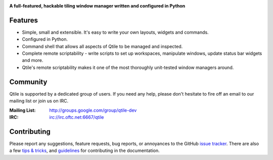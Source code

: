 |logo|

**A full-featured, hackable tiling window manager written and configured in Python**

|website| |pypi| |travis| |rtd| |coveralls| |license|

Features
========

* Simple, small and extensible. It's easy to write your own layouts,
  widgets and commands.
* Configured in Python.
* Command shell that allows all aspects of Qtile to be managed and
  inspected.
* Complete remote scriptability - write scripts to set up workspaces,
  manipulate windows, update status bar widgets and more.
* Qtile's remote scriptability makes it one of the most thoroughly
  unit-tested window managers around.

Community
=========

Qtile is supported by a dedicated group of users. If you need any help, please
don't hesitate to fire off an email to our mailing list or join us on IRC.

:Mailing List: http://groups.google.com/group/qtile-dev
:IRC: irc://irc.oftc.net:6667/qtile

Contributing
============

Please report any suggestions, feature requests, bug reports, or annoyances to
the GitHub `issue tracker`_. There are also a few `tips & tricks`_,
and `guidelines`_ for contributing in the documentation.

.. _`issue tracker`: https://github.com/qtile/qtile/issues
.. _`tips & tricks`: http://docs.qtile.org/en/latest/manual/hacking.html
.. _`guidelines`: http://docs.qtile.org/en/latest/manual/contributing.html

.. |logo| image:: https://raw.githubusercontent.com/qtile/qtile/master/logo.png
    :alt: Logo
    :target: http://www.qtile.org
.. |website| image:: https://img.shields.io/badge/website-qtile.org-blue.svg
    :alt: Website
    :target: http://www.qtile.org
.. |pypi| image:: https://img.shields.io/pypi/v/qtile.svg
    :alt: PyPI
    :target: https://pypi.org/project/qtile/
.. |travis| image:: https://img.shields.io/travis/qtile/qtile.svg
    :alt: Travis
    :target: https://travis-ci.org/qtile/qtile
.. |rtd| image:: https://img.shields.io/readthedocs/qtile.svg
    :alt: Read the Docs
    :target: http://docs.qtile.org/en/latest/
.. |coveralls| image:: https://img.shields.io/coveralls/github/qtile/qtile/master.svg
    :alt: Coveralls
    :target: https://coveralls.io/github/qtile/qtile?branch=master
.. |license| image:: https://img.shields.io/github/license/qtile/qtile.svg
    :alt: License
    :target: https://github.com/qtile/qtile/blob/master/LICENSE

